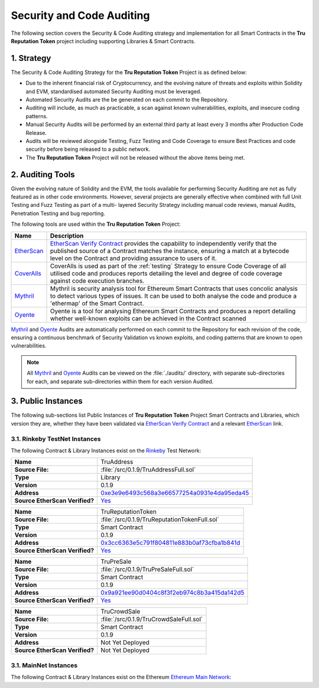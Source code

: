 .. ------------------------------------------------------------------------------------------------
.. AUDITING
.. ------------------------------------------------------------------------------------------------

.. _auditing:

Security and Code Auditing
================================================

The following section covers the Security & Code Auditing strategy and implementation for all Smart 
Contracts in the **Tru Reputation Token** project including supporting Libraries & Smart Contracts.

.. ------------------------------------------------------------------------------------------------

.. _auditing-1:

1. Strategy
---------------------------------------

The Security & Code Auditing Strategy for the **Tru Reputation Token** Project is as defined below:

- Due to the inherent financial risk of Cryptocurrency, and the evolving nature of threats and 
  exploits within Solidity and EVM, standardised automated Security Auditing must be leveraged.

- Automated Security Audits are the be generated on each commit to the Repository.

- Auditing will include, as much as practicable, a scan against known vulnerabilities, exploits, and
  insecure coding patterns.

- Manual Security Audits will be performed by an external third party at least every 3 months after
  Production Code Release.

- Audits will be reviewed alongside Testing, Fuzz Testing and Code Coverage to ensure Best Practices
  and code security before being released to a public network.

- The **Tru Reputation Token** Project will not be released without the above items being met.

.. ------------------------------------------------------------------------------------------------

.. _auditing-2:

2. Auditing Tools
---------------------------------------

Given the evolving nature of Solidity and the EVM, the tools available for performing Security 
Auditing are not as fully featured as in other code environments. However, several projects are 
generally effective when combined with full Unit Testing and Fuzz Testing as part of a multi-
layered Security Strategy including manual code reviews, manual Audits, Penetration Testing and 
bug reporting. 

The following tools are used within the **Tru Reputation Token** Project:

+--------------+----------------------------------------------------------------------------------+
| **Name**     | **Description**                                                                  |
+==============+==================================================================================+
| `EtherScan`_ | `EtherScan Verify Contract`_ provides the capability to independently verify     |
|              | that the published source of a Contract matches the instance, ensuring a match   |
|              | at a bytecode level on the Contract and providing assurance to users of it.      |
+--------------+----------------------------------------------------------------------------------+
| `CoverAlls`_ | CoverAlls is used as part of the :ref:`testing` Strategy to ensure Code Coverage |
|              | of all utilised code and produces reports detailing the level and degree of code |
|              | coverage against code execution branches.                                        |
+--------------+----------------------------------------------------------------------------------+
| `Mythril`_   | Mythril is security analysis tool for Ethereum Smart Contracts that uses concolic|
|              | analysis to detect various types of issues. It can be used to both analyse the   |
|              | code and produce a 'ethermap' of the Smart Contract.                             |
+--------------+----------------------------------------------------------------------------------+
| `Oyente`_    | Oyente is a tool for analysing Ethereum Smart Contracts and produces a report    |
|              | detailing whether well-known exploits can be achieved in the Contract scanned    |
+--------------+----------------------------------------------------------------------------------+

`Mythril`_ and `Oyente`_ Audits are automatically performed on each commit to the Repository for
each revision of the code, ensuring a continuous benchmark of Security Validation vs known exploits,
and coding patterns that are known to open vulnerabilities.

.. note:: All `Mythril`_ and `Oyente`_ Audits can be viewed on the :file:`./audits/` directory,
          with separate sub-directories for each, and separate sub-directories within them for
          each version Audited.

.. ------------------------------------------------------------------------------------------------

.. _auditing-3:

3. Public Instances
---------------------------------------

The following sub-sections list Public Instances of **Tru Reputation Token** Project Smart Contracts 
and Libraries, which version they are, whether they have been validated via 
`EtherScan Verify Contract`_ and a relevant `EtherScan`_ link.

.. ------------------------------------------------------------------------------------------------

.. _auditing-3-1:

3.1. Rinkeby TestNet Instances
~~~~~~~~~~~~~~~~~~~~~~~~~~~~~~~~~~~~~~~

The following Contract & Library Instances exist on the `Rinkeby`_ Test Network:

.. ------------------------------------------------------------------------------------------------

+--------------------------------+----------------------------------------------------------------+
| **Name**                       | TruAddress                                                     |
+--------------------------------+----------------------------------------------------------------+
| **Source File:**               | :file:`/src/0.1.9/TruAddressFull.sol`                          |
+--------------------------------+----------------------------------------------------------------+
| **Type**                       | Library                                                        |
+--------------------------------+----------------------------------------------------------------+
| **Version**                    | 0.1.9                                                          |
+--------------------------------+----------------------------------------------------------------+
| **Address**                    | `0xe3e9e6493c568a3e66577254a0931e4da95eda45`_                  |
+--------------------------------+----------------------------------------------------------------+
| **Source EtherScan Verified?** | `Yes <TruAddress-Source-Verification_>`_                       |
+--------------------------------+----------------------------------------------------------------+

.. ------------------------------------------------------------------------------------------------

+--------------------------------+----------------------------------------------------------------+
| **Name**                       | TruReputationToken                                             |
+--------------------------------+----------------------------------------------------------------+
| **Source File:**               | :file:`/src/0.1.9/TruReputationTokenFull.sol`                  |
+--------------------------------+----------------------------------------------------------------+
| **Type**                       | Smart Contract                                                 |
+--------------------------------+----------------------------------------------------------------+
| **Version**                    | 0.1.9                                                          |
+--------------------------------+----------------------------------------------------------------+
| **Address**                    | `0x3cc6363e5c791f804811e883b0af73cfba1b841d`_                  |
+--------------------------------+----------------------------------------------------------------+
| **Source EtherScan Verified?** | `Yes <TruReputationToken-Source-Verification_>`_               |
+--------------------------------+----------------------------------------------------------------+

.. ------------------------------------------------------------------------------------------------

+--------------------------------+----------------------------------------------------------------+
| **Name**                       | TruPreSale                                                     |
+--------------------------------+----------------------------------------------------------------+
| **Source File:**               | :file:`/src/0.1.9/TruPreSaleFull.sol`                          |
+--------------------------------+----------------------------------------------------------------+
| **Type**                       | Smart Contract                                                 |
+--------------------------------+----------------------------------------------------------------+
| **Version**                    | 0.1.9                                                          |
+--------------------------------+----------------------------------------------------------------+
| **Address**                    | `0x9a921ee90d0404c8f3f2eb974c8b3a415da142d5`_                  |
+--------------------------------+----------------------------------------------------------------+
| **Source EtherScan Verified?** | `Yes <TruPreSale-Source-Verification_>`_                       |
+--------------------------------+----------------------------------------------------------------+

.. ------------------------------------------------------------------------------------------------

+--------------------------------+----------------------------------------------------------------+
| **Name**                       | TruCrowdSale                                                   |
+--------------------------------+----------------------------------------------------------------+
| **Source File:**               | :file:`/src/0.1.9/TruCrowdSaleFull.sol`                        |
+--------------------------------+----------------------------------------------------------------+
| **Type**                       | Smart Contract                                                 |
+--------------------------------+----------------------------------------------------------------+
| **Version**                    | 0.1.9                                                          |
+--------------------------------+----------------------------------------------------------------+
| **Address**                    | Not Yet Deployed                                               |
+--------------------------------+----------------------------------------------------------------+
| **Source EtherScan Verified?** | Not Yet Deployed                                               |
+--------------------------------+----------------------------------------------------------------+

.. ------------------------------------------------------------------------------------------------

.. _auditing-3-2:

3.1. MainNet Instances
~~~~~~~~~~~~~~~~~~~~~~~~~~~~~~~~~~~~~~~

The following Contract & Library Instances exist on the Ethereum `Ethereum Main Network`_:

.. ------------------------------------------------------------------------------------------------
.. URLs used throughout this page
.. ------------------------------------------------------------------------------------------------

.. _Oyente: https://github.com/melonproject/oyente
.. _Mythril: https://github.com/b-mueller/mythril
.. _Coveralls: https://coveralls.io/
.. _solidity-coverage: https://github.com/sc-forks/solidity-coverage
.. _EtherScan: https://etherscan.io/
.. _EtherScan Verify Contract: https://etherscan.io/verifyContract
.. _Rinkeby: https://www.rinkeby.io/
.. _Ethereum Main Network: https://ethstats.net/

.. _0xe3e9e6493c568a3e66577254a0931e4da95eda45: https://rinkeby.etherscan.io/address/0xe3e9e6493c568a3e66577254a0931e4da95eda45
.. _TruAddress-Source-Verification: https://rinkeby.etherscan.io/address/0xe3e9e6493c568a3e66577254a0931e4da95eda45#code
.. _0x3cc6363e5c791f804811e883b0af73cfba1b841d: https://rinkeby.etherscan.io/address/0x3cc6363e5c791f804811e883b0af73cfba1b841d
.. _TruReputationToken-Source-Verification: https://rinkeby.etherscan.io/address/0x3cc6363e5c791f804811e883b0af73cfba1b841d#code
.. _0x9a921ee90d0404c8f3f2eb974c8b3a415da142d5: https://rinkeby.etherscan.io/address/0x9a921ee90d0404c8f3f2eb974c8b3a415da142d5
.. _TruPreSale-Source-Verification: https://rinkeby.etherscan.io/address/0x9a921ee90d0404c8f3f2eb974c8b3a415da142d5#code


.. ------------------------------------------------------------------------------------------------
.. END OF AUDITING
.. ------------------------------------------------------------------------------------------------
